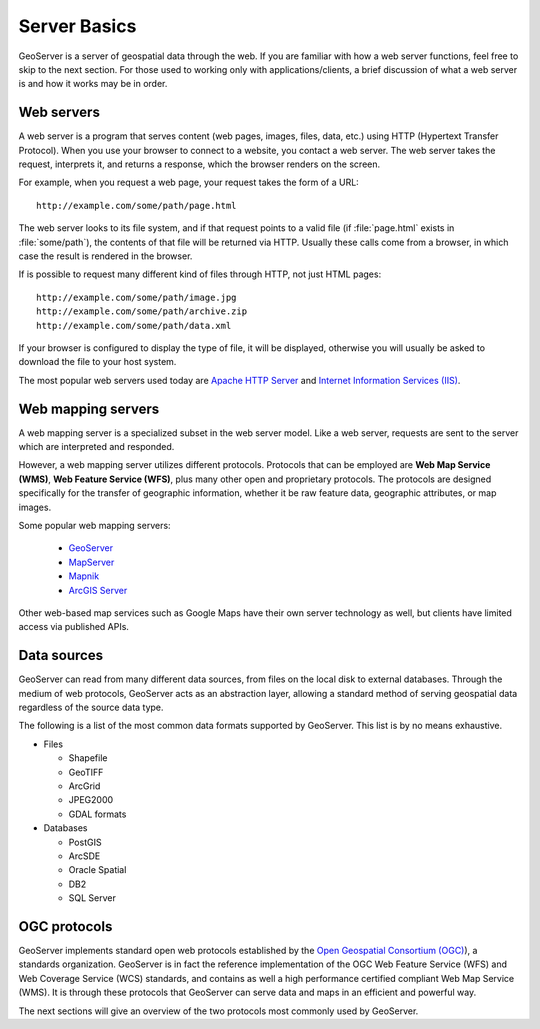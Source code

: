 .. _geoserver.overview.server:

Server Basics
=============

GeoServer is a server of geospatial data through the web.  If you are familiar with how a web server functions, feel free to skip to the next section.  For those used to working only with applications/clients, a brief discussion of what a web server is and how it works may be in order.

Web servers
-----------

A web server is a program that serves content (web pages, images, files, data, etc.) using HTTP (Hypertext Transfer Protocol).  When you use your browser to connect to a website, you contact a web server.  The web server takes the request, interprets it, and returns a response, which the browser renders on the screen.

For example, when you request a web page, your request takes the form of a URL::

   http://example.com/some/path/page.html

The web server looks to its file system, and if that request points to a valid file (if :file:`page.html` exists in :file:`some/path`), the contents of that file will be returned via HTTP.  Usually these calls come from a browser, in which case the result is rendered in the browser.

If is possible to request many different kind of files through HTTP, not just HTML pages::

   http://example.com/some/path/image.jpg
   http://example.com/some/path/archive.zip
   http://example.com/some/path/data.xml

If your browser is configured to display the type of file, it will be displayed, otherwise you will usually be asked to download the file to your host system.

The most popular web servers used today are `Apache HTTP Server <http://httpd.apache.org/>`_ and `Internet Information Services (IIS) <http://www.iis.net/>`_.


Web mapping servers
-------------------

A web mapping server is a specialized subset in the web server model.  Like a web server, requests are sent to the server which are interpreted and responded.

However, a web mapping server utilizes different protocols.  Protocols that can be employed are **Web Map Service (WMS)**, **Web Feature Service (WFS)**, plus many other open and proprietary protocols.  The protocols are designed specifically for the transfer of geographic information, whether it be raw feature data, geographic attributes, or map images.

Some popular web mapping servers:

  * `GeoServer <http://geoserver.org>`_
  * `MapServer <http://mapserver.org>`_
  * `Mapnik <http://mapnik.org>`_
  * `ArcGIS Server <http://www.esri.com/software/arcgis/arcgisserver/index.html>`_

Other web-based map services such as Google Maps have their own server technology as well, but clients have limited access via published APIs.

Data sources
------------

GeoServer can read from many different data sources, from files on the local disk to external databases.  Through the medium of web protocols, GeoServer acts as an abstraction layer, allowing a standard method of serving geospatial data regardless of the source data type.

The following is a list of the most common data formats supported by GeoServer.  This list is by no means exhaustive.

* Files

  * Shapefile
  * GeoTIFF
  * ArcGrid
  * JPEG2000
  * GDAL formats

* Databases

  * PostGIS
  * ArcSDE
  * Oracle Spatial
  * DB2
  * SQL Server

OGC protocols
-------------

GeoServer implements standard open web protocols established by the `Open Geospatial Consortium (OGC) <http://www.opengeospatial.org/>`_), a standards organization.  GeoServer is in fact the reference implementation of the OGC Web Feature Service (WFS) and Web Coverage Service (WCS) standards, and contains as well a high performance certified compliant Web Map Service (WMS).  It is through these protocols that GeoServer can serve data and maps in an efficient and powerful way.

The next sections will give an overview of the two protocols most commonly used by GeoServer.